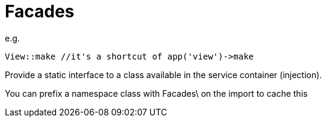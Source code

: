 = Facades

e.g.
[source,php]
View::make //it's a shortcut of app('view')->make

Provide a static interface to a class available in the service container (injection).

You can prefix a namespace class with Facades\ on the import to cache this
